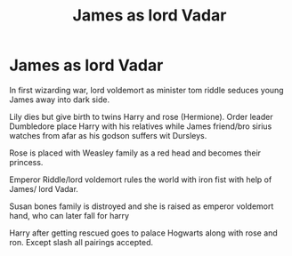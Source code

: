 #+TITLE: James as lord Vadar

* James as lord Vadar
:PROPERTIES:
:Author: samroy666
:Score: 2
:DateUnix: 1595501265.0
:DateShort: 2020-Jul-23
:FlairText: Prompt
:END:
In first wizarding war, lord voldemort as minister tom riddle seduces young James away into dark side.

Lily dies but give birth to twins Harry and rose (Hermione). Order leader Dumbledore place Harry with his relatives while James friend/bro sirius watches from afar as his godson suffers wit Dursleys.

Rose is placed with Weasley family as a red head and becomes their princess.

Emperor Riddle/lord voldemort rules the world with iron fist with help of James/ lord Vadar.

Susan bones family is distroyed and she is raised as emperor voldemort hand, who can later fall for harry

Harry after getting rescued goes to palace Hogwarts along with rose and ron. Except slash all pairings accepted.

